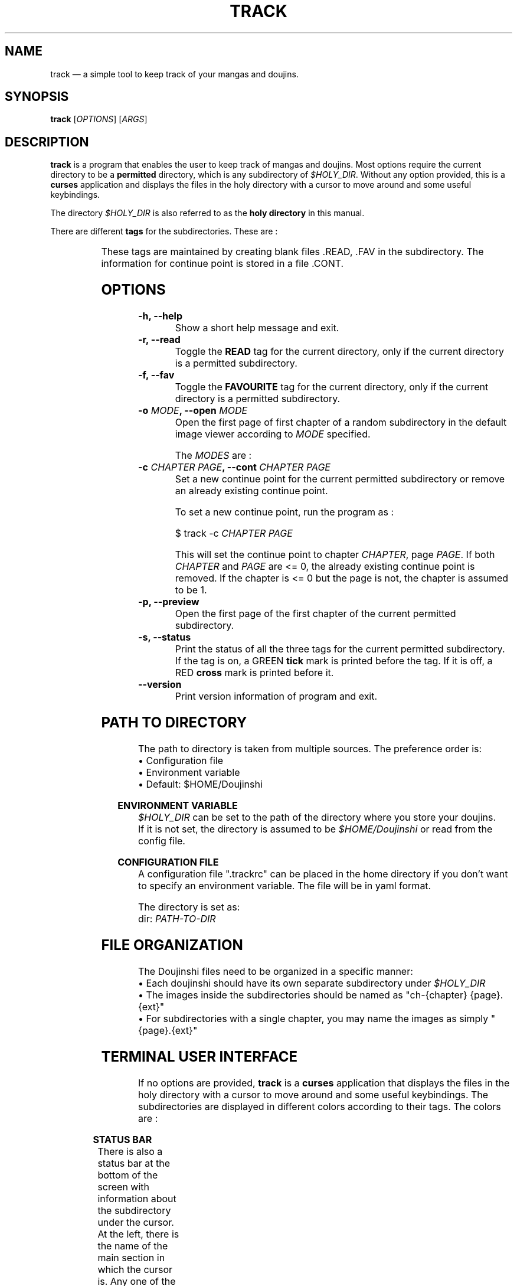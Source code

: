 .\" Disable justification, align text to left only
.ad l
.\" ------------------------------------------------------
.TH "TRACK" "1" "June 24th 2019" "v0.1.1" "TRACK"
.\" ------------------------------------------------------

.SH NAME
track \(em a simple tool to keep track of your mangas and doujins.

.SH SYNOPSIS
\fBtrack\fR [\fIOPTIONS\fR] [\fIARGS\fR]

.SH DESCRIPTION
\fBtrack\fR is a program that enables the user to keep track of mangas and doujins. Most options require the current directory to be a \fBpermitted\fR directory, which is any subdirectory of \fI$HOLY_DIR\fR. Without any option provided, this is a \fBcurses\fR application and displays the files in the holy directory with a cursor to move around and some useful keybindings.

The directory \fI$HOLY_DIR\fR is also referred to as the \fBholy directory\fR in this manual.

There are different \fBtags\fR for the subdirectories. These are :

.TS
allbox;
lb l 
lb l.
READ	On if the subdirectory has been marked as read.
FAVOURITE	On if the subdirectory has been marked as favourite.
CONTINUE	On if the subdirectory has a continue point set.
.TE


These tags are maintained by creating blank files .READ, .FAV in the subdirectory. The information for continue point is stored in a file .CONT.

.SH OPTIONS
.TP
\fB\-h, \-\-help\fR
Show a short help message and exit.
.TP
\fB\-r, \-\-read\fR
Toggle the \fBREAD\fR tag for the current directory, only if the current directory is a permitted subdirectory.
.TP
\fB\-f, \-\-fav\fR
Toggle the \fBFAVOURITE\fR tag for the current directory, only if the current directory is a permitted subdirectory.
.TP
\fB\-o \fIMODE\fB, \-\-open \fIMODE\fR
Open the first page of first chapter of a random subdirectory in the default image viewer according to \fIMODE\fR specified.

The \fIMODES\fR are :

.TS
allbox;
lb l
lb l
lb l
lb l.
unread	Open first page of random \fBUNREAD\fR subdirectory.
read	Open first page of random \fBREAD\fR subdirectory.
fav	Open first page of random \fBFAVOURITE\fR subdirectory.
random	Open first page of \fBANY\fR random subdirectory.
.TE

.TP
\fB\-c \fICHAPTER\fB \fIPAGE\fB, \-\-cont \fICHAPTER\fB \fIPAGE\fB
Set a new continue point for the current permitted subdirectory or remove an already existing continue point.

To set a new continue point, run the program as :

$ track -c \fICHAPTER\fR \fIPAGE\fR

This will set the continue point to chapter \fICHAPTER\fR, page \fIPAGE\fR. If both \fICHAPTER\fR and \fIPAGE\fR are <= 0, the already existing continue point is removed. If the chapter is <= 0 but the page is not, the chapter is assumed to be 1.

.TP
\fB\-p, \-\-preview\fR
Open the first page of the first chapter of the current permitted subdirectory.
.TP
\fB\-s, \-\-status\fR
Print the status of all the three tags for the current permitted subdirectory. If the tag is on, a GREEN \fBtick\fR mark is printed before the tag. If it is off, a RED \fBcross\fR mark is printed before it.
.TP
\fB\--version\fR
Print version information of program and exit.

.SH PATH TO DIRECTORY
The path to directory is taken from multiple sources. The preference order is:
.br
\[bu] Configuration file
.br
\[bu] Environment variable
.br
\[bu] Default: $HOME/Doujinshi

.RS -4
\fBENVIRONMENT VARIABLE\fR
.RE
\fI$HOLY_DIR\fR can be set to the path of the directory where you store your doujins.
.br
If it is not set, the directory is assumed to be \fI$HOME/Doujinshi\fR or read from the config file.

.RS -4
\fBCONFIGURATION FILE\fR
.RE
A configuration file ".trackrc" can be placed in the home directory if you don't want to specify an environment variable. The file will be in yaml format.

The directory is set as:
.br
dir: \fIPATH-TO-DIR\fR

.SH FILE ORGANIZATION
The Doujinshi files need to be organized in a specific manner:
.br
\[bu] Each doujinshi should have its own separate subdirectory under \fI$HOLY_DIR\fR
.br
\[bu] The images inside the subdirectories should be named as "ch\-{chapter} {page}.{ext}"
.br
\[bu] For subdirectories with a single chapter, you may name the images as simply "{page}.{ext}"

.SH TERMINAL USER INTERFACE
If no options are provided, \fBtrack\fR is a \fBcurses\fR application that displays the files in the holy directory with a cursor to move around and some useful keybindings. The subdirectories are displayed in different colors according to their tags. The colors are :

.TS
allbox;
lb l
lb l.
CONTINUING	YELLOW
UNREAD	GREEN
READ	BLUE
FAVOURITE	MAGENTA
.TE


.RS -4
\fBSTATUS BAR\fR
.RE
There is also a status bar at the bottom of the screen with information about the subdirectory under the cursor. At the left, there is the name of the main section in which the cursor is. Any one of the following :

\[bu]
.BR UNREAD
.br
\[bu]
.BR READ
.br
\[bu]
.BR FAVOURITE
.br
\[bu]
.BR CONTINUING

Then there is information in form of [ - r f ] or [ u - f ]. In this, u indicates unread, r indicates read and f indicates favourite tag status for the subdirectory under cursor. If the tag is off, '-' (dash) is displayed.

Then total number of pictures in the subdirectory under cursor is displayed. An asterisk (*) at the end of pictures indicates that there are nested subdirectories. Finally, the number of chapters for that subdirectory is displayed.

If the subdirectory under cursor has a continue point set, the chapter and page of the continue point is displayed as [c : \fICHAPTER\fR and p : \fIPAGE\fR] at the end of the cursor.

.RS -4
\fBKEYBINDINGS\fR
.RE
.TP 10
j, UP
Move one row down
.TP 10
k, DOWN
Move one row up
.TP 10
^D, J
Move half page down
.TP 10
^U, K
Move half page up
.TP 10
g, HOME
Move to first file
.TP 10
G, END
Move to last file
.TP 10
r
Toggle \fBREAD\fR tag for subdirectory under cursor
.TP 10
f
Toggle \fBFAVOURITE\fR tag for subdirectory under cursor
.TP 10
c
Set continue point for subdirectory under cursor. First, a textbox with title "c" will appear in which you need to input chapter number for the continue point. Then, textbox with title "p" will appear in which you need to input page number for the continue point. If the continue point given exists (the subdirectory has that page in that particular chapter), it is marked. Otherwise, a red flash goes off to inform user of error. Give 0 or less for both values to remove an already existing continue point. If chapter is <= 0 but the page is not, the chapter is assumed to be 1
.TP 10
l, RIGHT
Open first page or continue point (if set) for the subdirectory under cursor in default image viewer
.TP 10
p, SPACE
Open the first page of subdirectory under cursor (regardless of continue point) in the default image viewer
.TP 10
/
Search for term in names of directories after cursor till end of files (no loopback)
.TP 10
n
Go to next file that contains the last search term (no loopback)
.TP 10
i
Show the number of subdirectories in each tag and basic information about subdirectory under cursor
.TP 10
q
Hide info window if visible otherwise, exit
.TP 10
ESC
Close info window or text-box if visible

.SH AUTHOR
This manual page and the program were written by naiymu.
